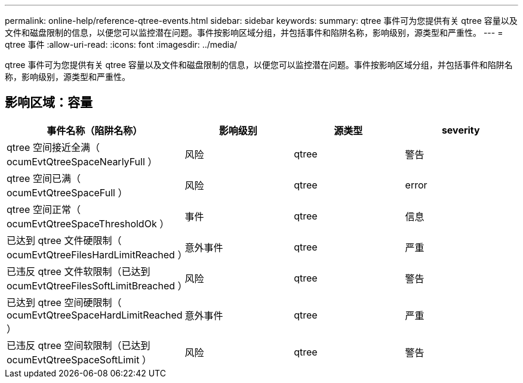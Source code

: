 ---
permalink: online-help/reference-qtree-events.html 
sidebar: sidebar 
keywords:  
summary: qtree 事件可为您提供有关 qtree 容量以及文件和磁盘限制的信息，以便您可以监控潜在问题。事件按影响区域分组，并包括事件和陷阱名称，影响级别，源类型和严重性。 
---
= qtree 事件
:allow-uri-read: 
:icons: font
:imagesdir: ../media/


[role="lead"]
qtree 事件可为您提供有关 qtree 容量以及文件和磁盘限制的信息，以便您可以监控潜在问题。事件按影响区域分组，并包括事件和陷阱名称，影响级别，源类型和严重性。



== 影响区域：容量

|===
| 事件名称（陷阱名称） | 影响级别 | 源类型 | severity 


 a| 
qtree 空间接近全满（ ocumEvtQtreeSpaceNearlyFull ）
 a| 
风险
 a| 
qtree
 a| 
警告



 a| 
qtree 空间已满（ ocumEvtQtreeSpaceFull ）
 a| 
风险
 a| 
qtree
 a| 
error



 a| 
qtree 空间正常（ ocumEvtQtreeSpaceThresholdOk ）
 a| 
事件
 a| 
qtree
 a| 
信息



 a| 
已达到 qtree 文件硬限制（ ocumEvtQtreeFilesHardLimitReached ）
 a| 
意外事件
 a| 
qtree
 a| 
严重



 a| 
已违反 qtree 文件软限制（已达到 ocumEvtQtreeFilesSoftLimitBreached ）
 a| 
风险
 a| 
qtree
 a| 
警告



 a| 
已达到 qtree 空间硬限制（ ocumEvtQtreeSpaceHardLimitReached ）
 a| 
意外事件
 a| 
qtree
 a| 
严重



 a| 
已违反 qtree 空间软限制（已达到 ocumEvtQtreeSpaceSoftLimit ）
 a| 
风险
 a| 
qtree
 a| 
警告

|===